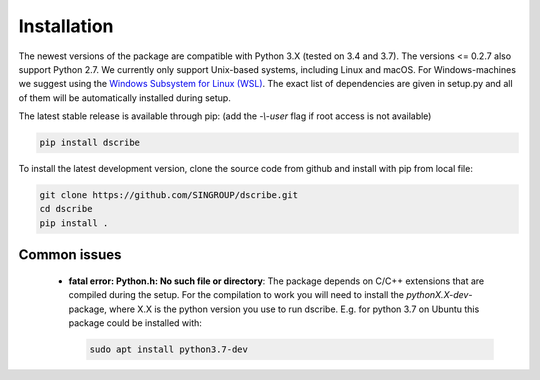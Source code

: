 Installation
============
The newest versions of the package are compatible with Python 3.X (tested on
3.4 and 3.7). The versions <= 0.2.7 also support Python 2.7. We currently only
support Unix-based systems, including Linux and macOS. For Windows-machines we
suggest using the `Windows Subsystem for Linux (WSL)
<https://en.wikipedia.org/wiki/Windows_Subsystem_for_Linux>`_. The exact list
of dependencies are given in setup.py and all of them will be automatically
installed during setup.

The latest stable release is available through pip: (add the *-\\-user* flag if
root access is not available)

.. code-block:: sh

    pip install dscribe

To install the latest development version, clone the source code from
github and install with pip from local file:

.. code-block:: sh

    git clone https://github.com/SINGROUP/dscribe.git
    cd dscribe
    pip install .

Common issues
-------------
 - **fatal error: Python.h: No such file or directory**: The package depends on
   C/C++ extensions that are compiled during the setup. For the compilation to
   work you will need to install the *pythonX.X-dev*-package, where X.X is the
   python version you use to run dscribe. E.g. for python 3.7 on Ubuntu this
   package could be installed with:

   .. code-block:: sh

       sudo apt install python3.7-dev

